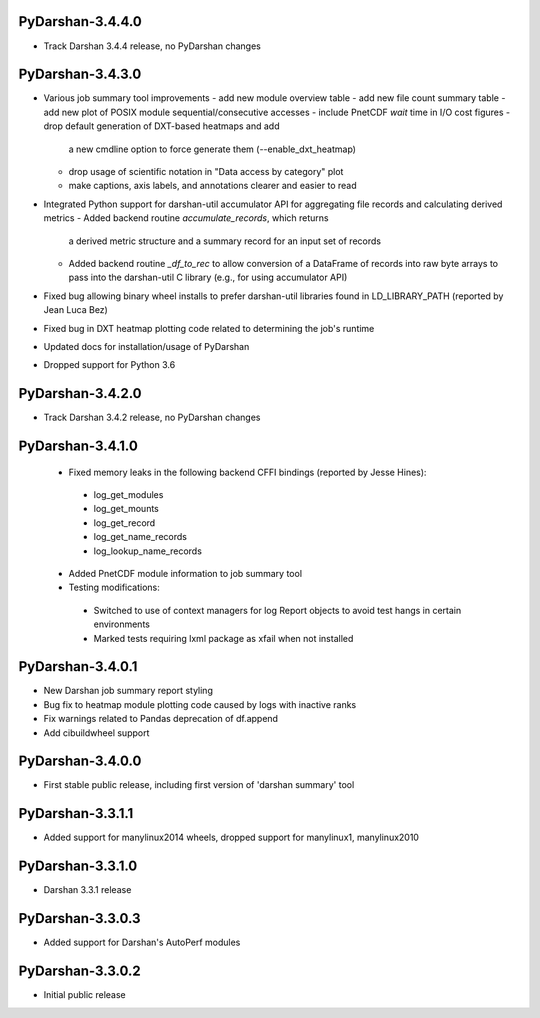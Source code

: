 PyDarshan-3.4.4.0
=================
* Track Darshan 3.4.4 release, no PyDarshan changes

PyDarshan-3.4.3.0
=================
* Various job summary tool improvements
  - add new module overview table
  - add new file count summary table
  - add new plot of POSIX module sequential/consecutive accesses
  - include PnetCDF `wait` time in I/O cost figures
  - drop default generation of DXT-based heatmaps and add
    a new cmdline option to force generate them (--enable_dxt_heatmap)
  - drop usage of scientific notation in "Data access by category"
    plot
  - make captions, axis labels, and annotations clearer and
    easier to read
* Integrated Python support for darshan-util accumulator API for
  aggregating file records and calculating derived metrics
  - Added backend routine `accumulate_records`, which returns
    a derived metric structure and a summary record for an
    input set of records
  - Added backend routine `_df_to_rec` to allow conversion of
    a DataFrame of records into raw byte arrays to pass into
    the darshan-util C library (e.g., for using accumulator API)
* Fixed bug allowing binary wheel installs to prefer darshan-util
  libraries found in LD_LIBRARY_PATH (reported by Jean Luca Bez)
* Fixed bug in DXT heatmap plotting code related to determining
  the job's runtime
* Updated docs for installation/usage of PyDarshan
* Dropped support for Python 3.6

PyDarshan-3.4.2.0
=================
* Track Darshan 3.4.2 release, no PyDarshan changes

PyDarshan-3.4.1.0
=================
 * Fixed memory leaks in the following backend CFFI bindings
   (reported by Jesse Hines):
  - log_get_modules
  - log_get_mounts
  - log_get_record
  - log_get_name_records
  - log_lookup_name_records
 * Added PnetCDF module information to job summary tool
 * Testing modifications:
  - Switched to use of context managers for log Report objects to
    avoid test hangs in certain environments
  - Marked tests requiring lxml package as xfail when not installed

PyDarshan-3.4.0.1
=================
* New Darshan job summary report styling
* Bug fix to heatmap module plotting code caused by logs
  with inactive ranks
* Fix warnings related to Pandas deprecation of df.append
* Add cibuildwheel support

PyDarshan-3.4.0.0
=================
* First stable public release, including first version of
  'darshan summary' tool

PyDarshan-3.3.1.1
=================
* Added support for manylinux2014 wheels, dropped support
  for manylinux1, manylinux2010

PyDarshan-3.3.1.0
=================
* Darshan 3.3.1 release

PyDarshan-3.3.0.3
=================
* Added support for Darshan's AutoPerf modules

PyDarshan-3.3.0.2
=================
* Initial public release
